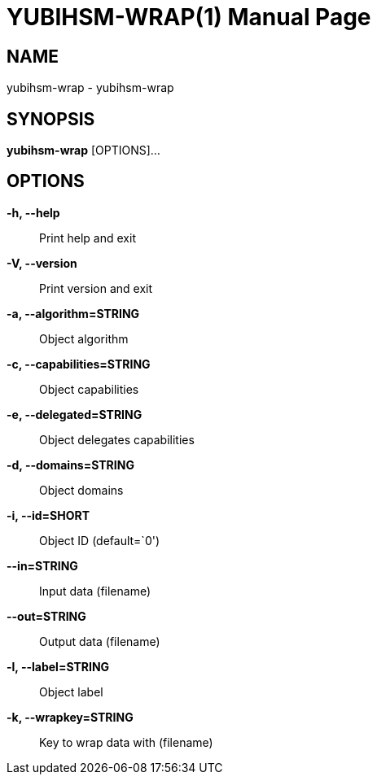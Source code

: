 = YUBIHSM-WRAP(1)
:doctype:	manpage
:man source:	yubihsm-wrap
:man version:	2.0.0

== NAME
yubihsm-wrap - yubihsm-wrap

== SYNOPSIS
*yubihsm-wrap* [OPTIONS]...

== OPTIONS
*-h, --help*::
Print help and exit

*-V, --version*::
Print version and exit

*-a, --algorithm=STRING*::
Object algorithm

*-c, --capabilities=STRING*::
Object capabilities

*-e, --delegated=STRING*::
Object delegates capabilities

*-d, --domains=STRING*::
Object domains

*-i, --id=SHORT*::
Object ID  (default=`0')

*--in=STRING*::
Input data (filename)

*--out=STRING*::
Output data (filename)

*-l, --label=STRING*::
Object label

*-k, --wrapkey=STRING*::
Key to wrap data with (filename)

